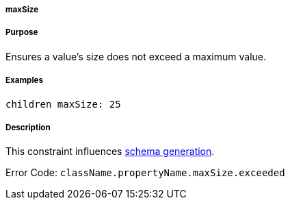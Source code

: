 
===== maxSize



===== Purpose


Ensures a value's size does not exceed a maximum value.


===== Examples


[source,java]
----
children maxSize: 25
----


===== Description


This constraint influences <<gormConstraints,schema generation>>.

Error Code: `className.propertyName.maxSize.exceeded`
